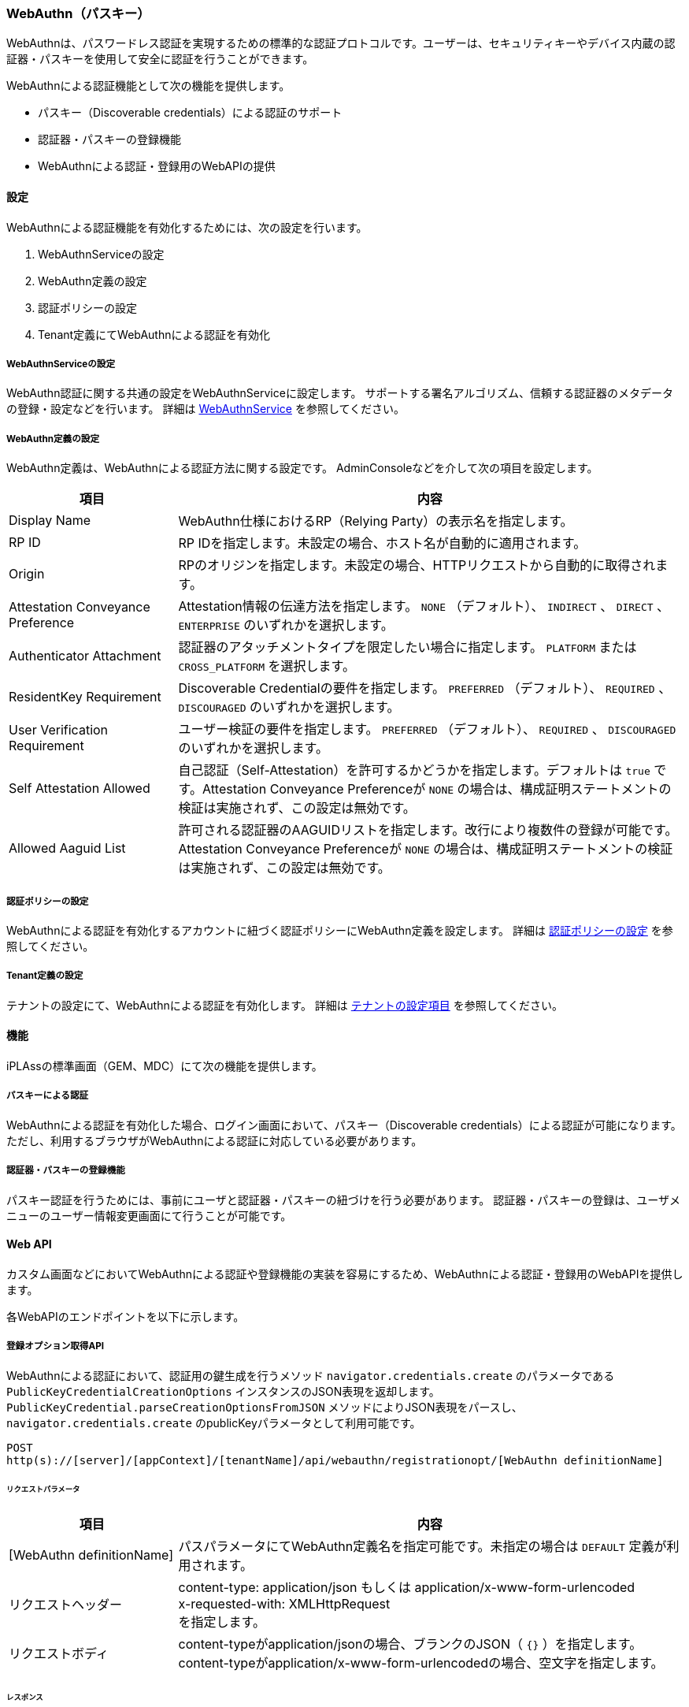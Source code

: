 [[webauthn]]
=== WebAuthn（パスキー）
WebAuthnは、パスワードレス認証を実現するための標準的な認証プロトコルです。ユーザーは、セキュリティキーやデバイス内蔵の認証器・パスキーを使用して安全に認証を行うことができます。

WebAuthnによる認証機能として次の機能を提供します。

* パスキー（Discoverable credentials）による認証のサポート
* 認証器・パスキーの登録機能
* WebAuthnによる認証・登録用のWebAPIの提供

==== 設定
WebAuthnによる認証機能を有効化するためには、次の設定を行います。

1. WebAuthnServiceの設定
2. WebAuthn定義の設定
3. 認証ポリシーの設定
4. Tenant定義にてWebAuthnによる認証を有効化

[[webauthnservice_setting]]
===== WebAuthnServiceの設定
WebAuthn認証に関する共通の設定をWebAuthnServiceに設定します。 サポートする署名アルゴリズム、信頼する認証器のメタデータの登録・設定などを行います。
詳細は <<../../serviceconfig/index.adoc#WebAuthnService,WebAuthnService>> を参照してください。

===== WebAuthn定義の設定
WebAuthn定義は、WebAuthnによる認証方法に関する設定です。
AdminConsoleなどを介して次の項目を設定します。

[cols="1,3a",options="header"]
|===
|項目 |内容
|Display Name |WebAuthn仕様におけるRP（Relying Party）の表示名を指定します。
|RP ID |RP IDを指定します。未設定の場合、ホスト名が自動的に適用されます。
|Origin |RPのオリジンを指定します。未設定の場合、HTTPリクエストから自動的に取得されます。
|Attestation Conveyance Preference |Attestation情報の伝達方法を指定します。 `NONE` （デフォルト）、 `INDIRECT` 、 `DIRECT` 、 `ENTERPRISE` のいずれかを選択します。
|Authenticator Attachment |認証器のアタッチメントタイプを限定したい場合に指定します。 `PLATFORM` または `CROSS_PLATFORM` を選択します。
|ResidentKey Requirement |Discoverable Credentialの要件を指定します。 `PREFERRED` （デフォルト）、 `REQUIRED` 、 `DISCOURAGED` のいずれかを選択します。
|User Verification Requirement |ユーザー検証の要件を指定します。 `PREFERRED` （デフォルト）、 `REQUIRED` 、 `DISCOURAGED` のいずれかを選択します。
|Self Attestation Allowed |自己認証（Self-Attestation）を許可するかどうかを指定します。デフォルトは `true` です。Attestation Conveyance Preferenceが `NONE` の場合は、構成証明ステートメントの検証は実施されず、この設定は無効です。
|Allowed Aaguid List |許可される認証器のAAGUIDリストを指定します。改行により複数件の登録が可能です。Attestation Conveyance Preferenceが `NONE` の場合は、構成証明ステートメントの検証は実施されず、この設定は無効です。
|===

===== 認証ポリシーの設定
WebAuthnによる認証を有効化するアカウントに紐づく認証ポリシーにWebAuthn定義を設定します。
詳細は <<authpolicy,認証ポリシーの設定>> を参照してください。

===== Tenant定義の設定
テナントの設定にて、WebAuthnによる認証を有効化します。
詳細は <<../multitenant/index.adoc#tenant_definition_setting,テナントの設定項目>> を参照してください。

==== 機能
iPLAssの標準画面（GEM、MDC）にて次の機能を提供します。

===== パスキーによる認証
WebAuthnによる認証を有効化した場合、ログイン画面において、パスキー（Discoverable credentials）による認証が可能になります。
ただし、利用するブラウザがWebAuthnによる認証に対応している必要があります。

===== 認証器・パスキーの登録機能
パスキー認証を行うためには、事前にユーザと認証器・パスキーの紐づけを行う必要があります。
認証器・パスキーの登録は、ユーザメニューのユーザー情報変更画面にて行うことが可能です。

==== Web API
カスタム画面などにおいてWebAuthnによる認証や登録機能の実装を容易にするため、WebAuthnによる認証・登録用のWebAPIを提供します。

各WebAPIのエンドポイントを以下に示します。

===== 登録オプション取得API
WebAuthnによる認証において、認証用の鍵生成を行うメソッド `navigator.credentials.create` のパラメータである `PublicKeyCredentialCreationOptions` インスタンスのJSON表現を返却します。
`PublicKeyCredential.parseCreationOptionsFromJSON` メソッドによりJSON表現をパースし、  `navigator.credentials.create` のpublicKeyパラメータとして利用可能です。

----
POST
http(s)://[server]/[appContext]/[tenantName]/api/webauthn/registrationopt/[WebAuthn definitionName]
----

====== リクエストパラメータ
[cols="1,3a",options="header"]
|===
|項目 |内容
|[WebAuthn definitionName] |パスパラメータにてWebAuthn定義名を指定可能です。未指定の場合は `DEFAULT` 定義が利用されます。
|リクエストヘッダー |content-type: application/json もしくは application/x-www-form-urlencoded +
x-requested-with: XMLHttpRequest +
を指定します。
|リクエストボディ |content-typeがapplication/jsonの場合、ブランクのJSON（ `{}` ）を指定します。content-typeがapplication/x-www-form-urlencodedの場合、空文字を指定します。
|===

====== レスポンス
[cols="1,3a",options="header"]
|===
|項目 |内容
|レスポンスボディ |`PublicKeyCredentialCreationOptions` インスタンスのJSON表現。
|===


.リクエスト例
[source,text]
----
POST
https://localhost/app/tenant1/api/webauthn/registrationopt
content-type: application/json
x-requested-with: XMLHttpRequest
 :

{}
----

.レスポンス例
[source,text]
----
HTTP/1.1 200 OK
content-type: application/json
 :

{
  "rp": {
    "id": "localhost",
    "name": "ローカルホスト"
  },
  "user": {
    "id": "diidsdirlkgjea",
    "name": "admin",
    "displayName": "User Admin"
  },
  "challenge": "dsgfserEt_9cAFerwew",
  "pubKeyCredParams": [
    {
      "type": "public-key",
      "alg": -8
    },
    :
    :
  ],
  "timeout": 300000,
  "authenticatorSelection": {
    "requireResidentKey": false,
    "residentKey": "preferred",
    "userVerification": "preferred"
  },
  "attestation": "none",
  "extensions": {
    "credProps": true
  }
}
----

===== 登録API
WebAuthnによる認証において、生成した認証用の鍵の登録を行うAPIです。
メソッド `navigator.credentials.create` 呼び出しのレスポンス `PublicKeyCredential` インスタンスのJSON表現を送信します。
`PublicKeyCredential` の `toJSON` メソッドによりJSON表現に変換したものをそのままリクエストボディに利用可能です。

----
POST
http(s)://[server]/[appContext]/[tenantName]/api/webauthn/registration/[WebAuthn definitionName]
----

====== リクエストパラメータ
[cols="1,3a",options="header"]
|===
|項目 |内容
|[WebAuthn definitionName] |パスパラメータにてWebAuthn定義名を指定可能です。未指定の場合は `DEFAULT` 定義が利用されます。
|リクエストヘッダー |content-type: application/json +
x-requested-with: XMLHttpRequest +
を指定します。
|リクエストボディ |PublicKeyCredentialのJSON表現を指定します。
|===

====== レスポンス
[cols="1,3a",options="header"]
|===
|項目 |内容
|status |リクエスト結果。成功時はokが返却されます。
|===


.リクエスト例
[source,text]
----
POST
https://localhost/app/tenant1/api/webauthn/registration
content-type: application/json
x-requested-with: XMLHttpRequest
 :

{
  "authenticatorAttachment": "platform",
  "clientExtensionResults": {
    "credProps": {
      "rk": true
    }
  },
  "id": "Btb......",
  "rawId": "Btb......",
  "response": {
    "attestationObject": "o2NmbX...................",
    "authenticatorData": "SZYN5Y...................",
    "clientDataJSON": "eyJ0eX...................",
    "publicKey": "MCowBQ...............",
    "publicKeyAlgorithm": -8,
    "transports": [
      "internal"
    ]
  },
  "type": "public-key"
}
----

.レスポンス例
[source,text]
----
HTTP/1.1 200 OK
content-type: application/json
 :

{
  "status":"ok"
}
----

===== 認証オプション取得API
WebAuthnによる認証において、認証用の鍵取得を行うメソッド `navigator.credentials.get` のパラメータである `PublicKeyCredentialRequestOptions` インスタンスのJSON表現を返却します。
`PublicKeyCredential.parseRequestOptionsFromJSON` メソッドによりJSON表現をパースし、  `navigator.credentials.get` のpublicKeyパラメータとして利用可能です。

----
POST
http(s)://[server]/[appContext]/[tenantName]/api/webauthn/authopt/[WebAuthn definitionName]
----

====== リクエストパラメータ
[cols="1,3a",options="header"]
|===
|項目 |内容
|[WebAuthn definitionName] |パスパラメータにてWebAuthn定義名を指定可能です。未指定の場合は `DEFAULT` 定義が利用されます。
|リクエストヘッダー |content-type: application/json もしくは application/x-www-form-urlencoded +
x-requested-with: XMLHttpRequest +
を指定します。
|リクエストボディ |content-typeがapplication/jsonの場合、ブランクのJSON（ `{}` ）を指定します。content-typeがapplication/x-www-form-urlencodedの場合、空文字を指定します。
|===

====== レスポンス
[cols="1,3a",options="header"]
|===
|項目 |内容
|レスポンスボディ |`PublicKeyCredentialRequestOptions` インスタンスのJSON表現。
|===


.リクエスト例
[source,text]
----
POST
https://localhost/app/tenant1/api/webauthn/authopt
content-type: application/json
x-requested-with: XMLHttpRequest
 :

{}
----

.レスポンス例
[source,text]
----
HTTP/1.1 200 OK
content-type: application/json
 :

{
  "challenge": "PUvTVodYL2r_0Dc_la",
  "timeout": 300000,
  "rpId": "localhost",
  "userVerification": "required"
}
----

===== 認証API
WebAuthnによる認証において、認証用のAPIです。
メソッド `navigator.credentials.get` 呼び出しのレスポンス `PublicKeyCredential` インスタンスのJSON表現を送信します。
`PublicKeyCredential` の `toJSON` メソッドによりJSON表現に変換したものをそのままリクエストボディに利用可能です。

----
POST
http(s)://[server]/[appContext]/[tenantName]/api/webauthn/auth/[WebAuthn definitionName]
----

====== リクエストパラメータ
[cols="1,3a",options="header"]
|===
|項目 |内容
|[WebAuthn definitionName] |パスパラメータにてWebAuthn定義名を指定可能です。未指定の場合は `DEFAULT` 定義が利用されます。
|リクエストヘッダー |content-type: application/json +
x-requested-with: XMLHttpRequest +
を指定します。
|rememberMe |クエリーパラメータにてrememberMeフラグを送信可能です。trueを指定した場合、ブラウザを閉じても一定期間ログイン状態を維持します。

|リクエストボディ |PublicKeyCredentialのJSON表現を指定します。
|===

====== レスポンス
[cols="1,3a",options="header"]
|===
|項目 |内容
|status |リクエスト結果。成功時はokが返却されます。
|===


.リクエスト例
[source,text]
----
POST
https://localhost/app/tenant1/api/webauthn/auth
content-type: application/json
x-requested-with: XMLHttpRequest
 :

{
  "authenticatorAttachment": "platform",
  "clientExtensionResults": {},
  "id": "Tb67..........",
  "rawId": "Tb67..........",
  "response": {
    "authenticatorData": "SZYN5d.............................",
    "clientDataJSON": "eyJ0eX.............................",
    "signature": "_bNGDV.............................",
    "userHandle": "Xvsr2-............................."
  },
  "type": "public-key"
}
----

.レスポンス例
[source,text]
----
HTTP/1.1 200 OK
content-type: application/json
 :

{
  "status":"ok"
}
----


===== 再認証API
WebAuthnによる認証において、再認証用のAPIです。
既にログイン済みのアカウントと認証情報が一致することを確認します。
メソッド `navigator.credentials.get` 呼び出しのレスポンス `PublicKeyCredential` インスタンスのJSON表現を送信します。
`PublicKeyCredential` の `toJSON` メソッドによりJSON表現に変換したものをそのままリクエストボディに利用可能です。


----
POST
http(s)://[server]/[appContext]/[tenantName]/api/webauthn/reauth/[WebAuthn definitionName]
----

====== リクエストパラメータ
[cols="1,3a",options="header"]
|===
|項目 |内容
|[WebAuthn definitionName] |パスパラメータにてWebAuthn定義名を指定可能です。未指定の場合は `DEFAULT` 定義が利用されます。
|リクエストヘッダー |content-type: application/json +
x-requested-with: XMLHttpRequest +
を指定します。
|rememberMe |クエリーパラメータにてrememberMeフラグを送信可能です。trueを指定した場合、ブラウザを閉じても一定期間ログイン状態を維持します。

|リクエストボディ |PublicKeyCredentialのJSON表現を指定します。
|===

====== レスポンス
[cols="1,3a",options="header"]
|===
|項目 |内容
|status |リクエスト結果。成功時はokが返却されます。
|===


.リクエスト例
[source,text]
----
POST
https://localhost/app/tenant1/api/webauthn/reauth
content-type: application/json
x-requested-with: XMLHttpRequest
 :

{
  "authenticatorAttachment": "platform",
  "clientExtensionResults": {},
  "id": "Tb67..........",
  "rawId": "Tb67..........",
  "response": {
    "authenticatorData": "SZYN5d.............................",
    "clientDataJSON": "eyJ0eX.............................",
    "signature": "_bNGDV.............................",
    "userHandle": "Xvsr2-............................."
  },
  "type": "public-key"
}
----

.レスポンス例
[source,text]
----
HTTP/1.1 200 OK
content-type: application/json
 :

{
  "status":"ok"
}
----

===== リストAPI
WebAuthnによる認証において、既に登録済みの認証器・パスキーのリストを取得するためのAPIです。

----
GET
http(s)://[server]/[appContext]/[tenantName]/api/webauthn/keys
----

====== リクエストパラメータ
[cols="1,3a",options="header"]
|===
|項目 |内容
|リクエストヘッダー |
x-requested-with: XMLHttpRequest +
を指定します。
|===

====== レスポンス
[cols="1,3a",options="header"]
|===
|項目 |内容
|status |リクエスト結果。成功時はokが返却されます。
|list |認証器・パスキーのリスト。
|registrationLimit |認証器・パスキーの登録上限数。
|===


.リクエスト例
[source,text]
----
GET
https://localhost/app/tenant1/api/webauthn/keys
x-requested-with: XMLHttpRequest
 :
----

.レスポンス例
[source,text]
----
HTTP/1.1 200 OK
content-type: application/json
 :

{
  "status": "ok",
  "list": [
    {
      "key": "8fdxX....................",
      "type": "WAC",
      "description": "WebAuthn Authenticator:Test Passkey registered at 2025/04/22 12:25",
      "startDate": 1745292330283,
      "authenticatorDisplayName": "Test Passkey"
    },
    {
      "key": "Tb67o..................",
      "type": "WAC",
      "description": "WebAuthn Authenticator:Another Passkey registered at 2025/04/22 11:46, last login at 2025/04/22 12:05",
      "startDate": 1745289969674,
      "lastLoginDate": 1745291101633,
      "authenticatorDisplayName": "Another Passkey"
    }
  ],
  "registrationLimit": 3
}
----

===== 登録解除API
WebAuthnによる認証において、既に登録済みの認証器・パスキーを登録解除するAPIです。

----
POST
http(s)://[server]/[appContext]/[tenantName]/api/webauthn/deregistration
----

====== リクエストパラメータ
[cols="1,3a",options="header"]
|===
|項目 |内容
|リクエストヘッダー |content-type: application/json +
x-requested-with: XMLHttpRequest +
を指定します。
|keyId |リクエストボディにてJSON形式にて削除対象の認証器・パスキーのkeyIdを指定します。
|===

====== レスポンス
[cols="1,3a",options="header"]
|===
|項目 |内容
|status |リクエスト結果。成功時はokが返却されます。
|===


.リクエスト例
[source,text]
----
POST
https://localhost/app/tenant1/api/webauthn/deregistration
content-type: application/json
x-requested-with: XMLHttpRequest
 :

{
  "keyId": "Tb67o.................."
}
----

.レスポンス例
[source,text]
----
HTTP/1.1 200 OK
content-type: application/json
 :

{
  "status": "ok"
}
----

